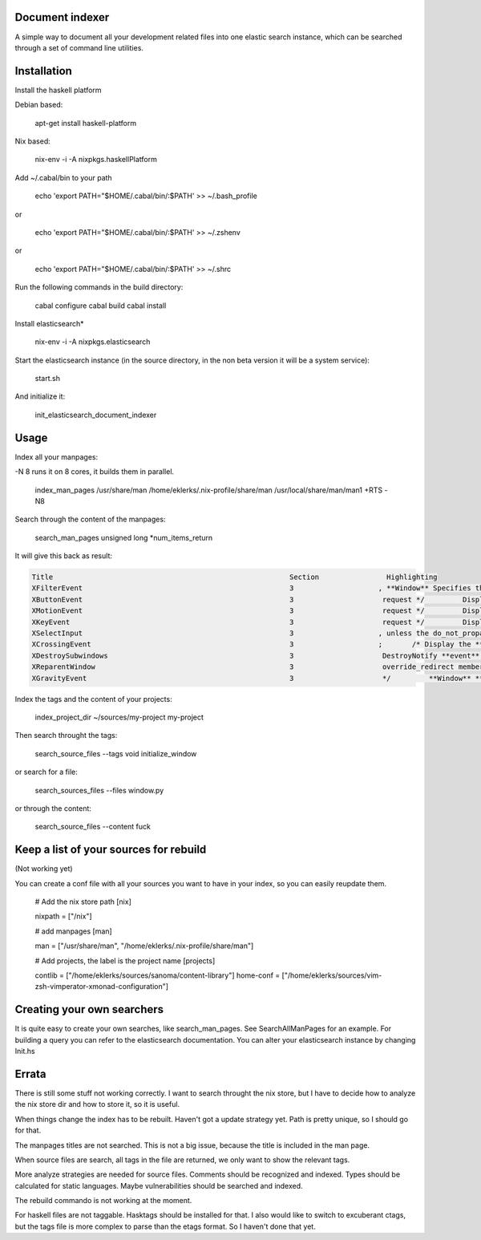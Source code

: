 Document indexer
===============

A simple way to document all your development related files into one elastic search instance, 
which can be searched through a set of command line utilities. 


Installation
============

Install the haskell platform 

Debian based: 

    apt-get install haskell-platform

Nix based: 

    nix-env -i -A nixpkgs.haskellPlatform

Add ~/.cabal/bin to your path 

    echo 'export PATH="$HOME/.cabal/bin/:$PATH' >> ~/.bash_profile 

or 

    echo 'export PATH="$HOME/.cabal/bin/:$PATH' >> ~/.zshenv 

or 
  
    echo 'export PATH="$HOME/.cabal/bin/:$PATH' >> ~/.shrc


Run the following commands in the build directory:

    cabal configure 
    cabal build
    cabal install


Install elasticsearch*

    nix-env -i -A nixpkgs.elasticsearch

Start the elasticsearch instance (in the source directory, in the non beta version it will be a system service):

    start.sh 

And initialize it:
  
    init_elasticsearch_document_indexer

Usage
=====


Index all your manpages:

-N 8 runs it on 8 cores, it builds them in parallel.

   index_man_pages /usr/share/man /home/eklerks/.nix-profile/share/man /usr/local/share/man/man1  +RTS -N8


Search through the content of the manpages:

  search_man_pages unsigned long \*num_items_return

It will give this back as result:

        
.. sourcecode:: bash

            Title                                                        Section                Highlighting
            XFilterEvent                                                 3                    , **Window** Specifies the **event** to filter. Specifies the **window** for which the filter is to be
            XButtonEvent                                                 3                     request */         Display *display;       /* Display the **event** was read from */         **Window** **window**
            XMotionEvent                                                 3                     request */         Display *display;       /* Display the **event** was read from */         **Window** **window**
            XKeyEvent                                                    3                     request */         Display *display;       /* Display the **event** was read from */         **Window** **window**
            XSelectInput                                                 3                    , unless the do_not_propagate mask prohibits it.  Setting the **event**-mask attribute of a **window** over
            XCrossingEvent                                               3                    ;       /* Display the **event** was read from */         **Window** **window**;  /* ``**event**'' **window** reported
            XDestroySubwindows                                           3                     DestroyNotify **event** for each **window**.  The **window** should never be referenced again.  If the
            XReparentWindow                                              3                     override_redirect member returned in this **event** is set to the window's correspond- ing attribute.  **Window** manager
            XGravityEvent                                                3                     */         **Window** **event**;         **Window** **window**;         int x, y; } XGravityEvent; When you receive this **event**
    
    
    

Index the tags and the content of your projects:

  index_project_dir ~/sources/my-project my-project 

Then search throught the tags:
  
  search_source_files --tags void initialize_window 

or search for a file:

  search_sources_files --files window.py 

or through the content:

  search_source_files --content fuck 

Keep a list of your sources for rebuild
======================================
(Not working yet)

You can create a conf file with all your sources you want to have in your index, so you can easily reupdate them. 

        # Add the nix store path
        [nix]

        nixpath = ["/nix"]

        # add manpages 
        [man]

        man = ["/usr/share/man", "/home/eklerks/.nix-profile/share/man"]

        # Add projects, the label is the project name
        [projects]

        contlib = ["/home/eklerks/sources/sanoma/content-library"]
        home-conf = ["/home/eklerks/sources/vim-zsh-vimperator-xmonad-configuration"]

Creating your own searchers
=========================

It is quite easy to create your own searches, like search_man_pages. See SearchAllManPages for an example. For building a query you can refer to the elasticsearch documentation. You can alter your elasticsearch instance by changing Init.hs

Errata
======

There is still some stuff not working correctly. I want to search throught the nix store, but I have to decide how to analyze the nix store dir and how to store it, so it is useful.

When things change the index has to be rebuilt. Haven't got a update strategy yet. Path is pretty unique, so I should go for that. 

The manpages titles are not searched. This is not a big issue, because the title is included in the man page. 

When source files are search, all tags in the file are returned, we only want to show the relevant tags.  

More analyze strategies are needed for source files. Comments should be recognized and indexed. Types should be calculated for static languages. Maybe vulnerabilities should be searched and indexed. 

The rebuild commando is not working at the moment.

For haskell files are not taggable. Hasktags should be installed for that. I also would like to switch to excuberant ctags, but the tags file is more complex to parse than the etags format. So I haven't done that yet.